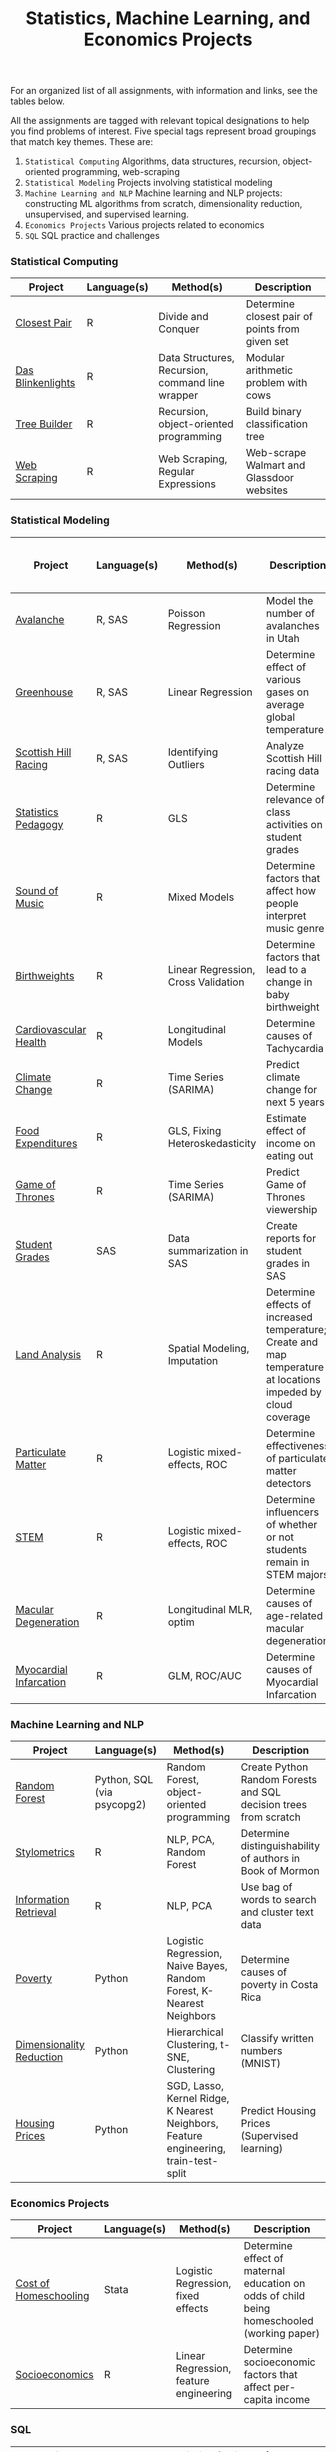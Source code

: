 #+TITLE: Statistics, Machine Learning, and Economics Projects

For an organized list of all assignments, with information and links, see the
tables below.

All the assignments are tagged with relevant topical designations to
help you find problems of interest. Five special tags represent broad 
groupings that match key themes. These are:

1.  =Statistical Computing= Algorithms, data structures, recursion, object-oriented programming, web-scraping
2. =Statistical Modeling= Projects involving statistical modeling
3. =Machine Learning and NLP= Machine learning and NLP projects: constructing ML algorithms from scratch, dimensionality reduction, unsupervised, and supervised learning.
4. =Economics Projects= Various projects related to economics
5. =SQL= SQL practice and challenges

*** Statistical Computing

    | Project | Language(s) | Method(s) | Description   |
    |------------+--------+---------------------------------------------|
    | [[file:closest-pair][Closest Pair]]   |  R | Divide and Conquer | Determine closest pair of points from given set |
    | [[file:das-blinkenlights][Das Blinkenlights]]   |  R | Data Structures, Recursion, command line wrapper | Modular arithmetic problem with cows |
    | [[file:tree-builder][Tree Builder]]      |   R | Recursion, object-oriented programming| Build binary classification tree |
    | [[file:web-scraping][Web Scraping]]      |   R |Web Scraping, Regular Expressions| Web-scrape Walmart and Glassdoor websites |

*** Statistical Modeling

    | Project       | Language(s) | Method(s) | Description | Includes Full Research Paper |
    |------------------+--------+-------------------------------------------------------|
    | [[file:Avalanche][Avalanche]]  |  R, SAS | Poisson Regression | Model the number of avalanches in Utah | No |
    | [[file:Greenhouse][Greenhouse]] |  R, SAS | Linear Regression | Determine effect of various gases on average global temperature | No| 
    | [[file:ScottishHills][Scottish Hill Racing]] | R, SAS | Identifying Outliers | Analyze Scottish Hill racing data|No|
    | [[file:Statistics-Pedagogy][Statistics Pedagogy]]  |  R | GLS | Determine relevance of class activities on student grades | Yes|
    | [[file:sound-of-music][Sound of Music]]  |  R | Mixed Models| Determine factors that affect how people interpret music genre | Yes|
    | [[file:Birthweight_Analysis.R][Birthweights]]  |  R | Linear Regression, Cross Validation | Determine factors that lead to a change in baby birthweight| No |
    | [[file:Cardio.R][Cardiovascular Health]]  |  R | Longitudinal Models| Determine causes of Tachycardia | No|
    | [[file:Climate_Analysis.R][Climate Change]]  |  R | Time Series (SARIMA)| Predict climate change for next 5 years | No| 
    | [[file:FoodExpenditures.R][Food Expenditures]]  |  R | GLS, Fixing Heteroskedasticity| Estimate effect of income on eating out | No|
    | [[file:GOT.R][Game of Thrones]]  |  R | Time Series (SARIMA) | Predict Game of Thrones viewership | No|
    | [[file:Grades.sas][Student Grades]]  |  SAS | Data summarization in SAS| Create reports for student grades in SAS | No|
    | [[file:Land_Analysis.R][Land Analysis]]  |  R | Spatial Modeling, Imputation | Determine effects of increased temperature; Create and map temperature at locations impeded by cloud coverage | No|
    | [[file:particulate-matter][Particulate Matter]] | R | Logistic mixed-effects, ROC | Determine effectiveness of particulate matter detectors | Yes |
    | [[file:STEM.R][STEM]] | R | Logistic mixed-effects, ROC | Determine influencers of whether or not students remain in STEM majors | No |
    | [[file:armd_analysis.R][Macular Degeneration]]  |  R | Longitudinal MLR, optim | Determine causes of age-related macular degeneration | No |
    | [[file:heart_disease.R][Myocardial Infarcation]]  |  R | GLM, ROC/AUC| Determine causes of Myocardial Infarcation | No |
    
    

*** Machine Learning and NLP

    | Project        | Language(s)          | Method(s)                   | Description                                               |
    |-------------------+--------+-------------------------------------------------------------|
    | [[https://github.com/mpudil/random-forest][Random Forest]] |  Python, SQL (via psycopg2) | Random Forest, object-oriented programming | Create Python Random Forests and SQL decision trees from scratch |
    | [[file:Stylometrics][Stylometrics]] |  R | NLP, PCA, Random Forest | Determine distinguishability of authors in Book of Mormon |
    | [[file:information-retrieval-bow][Information Retrieval]] |  R | NLP, PCA| Use bag of words to search and cluster text data |
    | [[file:machine-learning/Costa_Rica_Poverty.py][Poverty]] |  Python | Logistic Regression, Naive Bayes, Random Forest, K-Nearest Neighbors | Determine causes of poverty in Costa Rica
    | [[file:machine-learning/Dimensionality_Reduction.py][Dimensionality Reduction]]  |  Python | Hierarchical Clustering, t-SNE, Clustering| Classify written numbers (MNIST) |
    | [[file:machine-learning/HousingPrices.py][Housing Prices]]  |  Python | SGD, Lasso, Kernel Ridge, K Nearest Neighbors, Feature engineering, train-test-split| Predict Housing Prices (Supervised learning) |



*** Economics Projects

    | Project          | Language(s) | Method(s) | Description                                                           |
    |---------------------+--------+-----------------------------------------------------------------------|
    | [[file:homeschooling][Cost of Homeschooling]]  |  Stata | Logistic Regression, fixed effects | Determine effect of maternal education on odds of child being homeschooled (working paper) |
    | [[file:socioeconomics][Socioeconomics]]  |  R | Linear Regression, feature engineering | Determine socioeconomic factors that affect per-capita income  |
    
        
        
        

*** SQL

    | Project                | Description (all in SQL)                                                    |
    |---------------------------+--------+--------------------------------------------------------------------|
    | [[file:dealing-with-CRUD][CRUD]]  |  Create, Read, Update, and Delete ("CRUD") in SQL |
    | [[file:sfn][Science Forums Querying]]  |  Perform calculations and work with data from ScienceForums.net in SQL |
    
    
    
    
    
    
    
    
    
    
